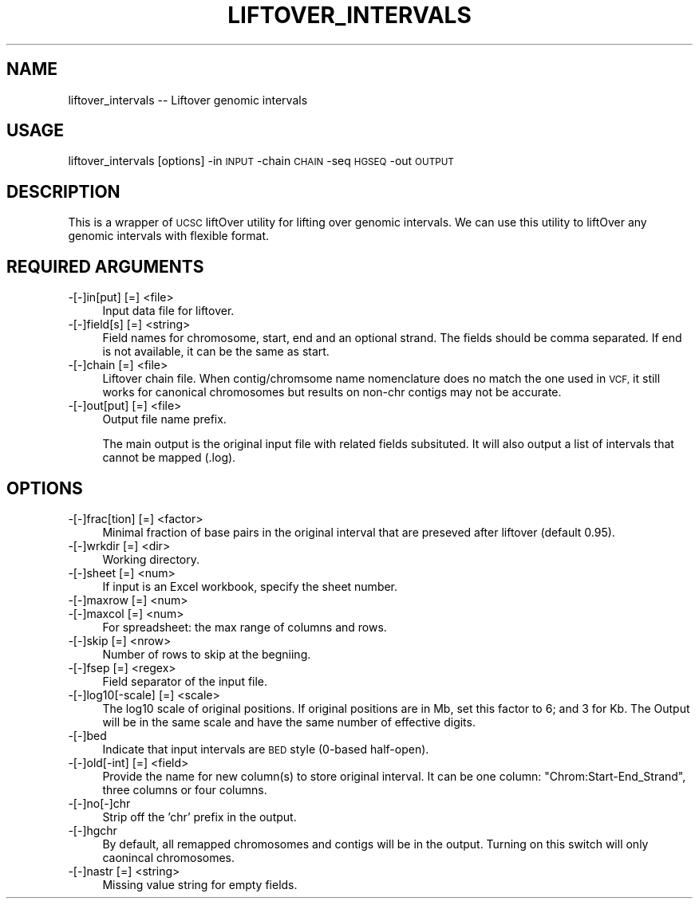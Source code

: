 .\" Automatically generated by Pod::Man 4.09 (Pod::Simple 3.35)
.\"
.\" Standard preamble:
.\" ========================================================================
.de Sp \" Vertical space (when we can't use .PP)
.if t .sp .5v
.if n .sp
..
.de Vb \" Begin verbatim text
.ft CW
.nf
.ne \\$1
..
.de Ve \" End verbatim text
.ft R
.fi
..
.\" Set up some character translations and predefined strings.  \*(-- will
.\" give an unbreakable dash, \*(PI will give pi, \*(L" will give a left
.\" double quote, and \*(R" will give a right double quote.  \*(C+ will
.\" give a nicer C++.  Capital omega is used to do unbreakable dashes and
.\" therefore won't be available.  \*(C` and \*(C' expand to `' in nroff,
.\" nothing in troff, for use with C<>.
.tr \(*W-
.ds C+ C\v'-.1v'\h'-1p'\s-2+\h'-1p'+\s0\v'.1v'\h'-1p'
.ie n \{\
.    ds -- \(*W-
.    ds PI pi
.    if (\n(.H=4u)&(1m=24u) .ds -- \(*W\h'-12u'\(*W\h'-12u'-\" diablo 10 pitch
.    if (\n(.H=4u)&(1m=20u) .ds -- \(*W\h'-12u'\(*W\h'-8u'-\"  diablo 12 pitch
.    ds L" ""
.    ds R" ""
.    ds C` ""
.    ds C' ""
'br\}
.el\{\
.    ds -- \|\(em\|
.    ds PI \(*p
.    ds L" ``
.    ds R" ''
.    ds C`
.    ds C'
'br\}
.\"
.\" Escape single quotes in literal strings from groff's Unicode transform.
.ie \n(.g .ds Aq \(aq
.el       .ds Aq '
.\"
.\" If the F register is >0, we'll generate index entries on stderr for
.\" titles (.TH), headers (.SH), subsections (.SS), items (.Ip), and index
.\" entries marked with X<> in POD.  Of course, you'll have to process the
.\" output yourself in some meaningful fashion.
.\"
.\" Avoid warning from groff about undefined register 'F'.
.de IX
..
.if !\nF .nr F 0
.if \nF>0 \{\
.    de IX
.    tm Index:\\$1\t\\n%\t"\\$2"
..
.    if !\nF==2 \{\
.        nr % 0
.        nr F 2
.    \}
.\}
.\"
.\" Accent mark definitions (@(#)ms.acc 1.5 88/02/08 SMI; from UCB 4.2).
.\" Fear.  Run.  Save yourself.  No user-serviceable parts.
.    \" fudge factors for nroff and troff
.if n \{\
.    ds #H 0
.    ds #V .8m
.    ds #F .3m
.    ds #[ \f1
.    ds #] \fP
.\}
.if t \{\
.    ds #H ((1u-(\\\\n(.fu%2u))*.13m)
.    ds #V .6m
.    ds #F 0
.    ds #[ \&
.    ds #] \&
.\}
.    \" simple accents for nroff and troff
.if n \{\
.    ds ' \&
.    ds ` \&
.    ds ^ \&
.    ds , \&
.    ds ~ ~
.    ds /
.\}
.if t \{\
.    ds ' \\k:\h'-(\\n(.wu*8/10-\*(#H)'\'\h"|\\n:u"
.    ds ` \\k:\h'-(\\n(.wu*8/10-\*(#H)'\`\h'|\\n:u'
.    ds ^ \\k:\h'-(\\n(.wu*10/11-\*(#H)'^\h'|\\n:u'
.    ds , \\k:\h'-(\\n(.wu*8/10)',\h'|\\n:u'
.    ds ~ \\k:\h'-(\\n(.wu-\*(#H-.1m)'~\h'|\\n:u'
.    ds / \\k:\h'-(\\n(.wu*8/10-\*(#H)'\z\(sl\h'|\\n:u'
.\}
.    \" troff and (daisy-wheel) nroff accents
.ds : \\k:\h'-(\\n(.wu*8/10-\*(#H+.1m+\*(#F)'\v'-\*(#V'\z.\h'.2m+\*(#F'.\h'|\\n:u'\v'\*(#V'
.ds 8 \h'\*(#H'\(*b\h'-\*(#H'
.ds o \\k:\h'-(\\n(.wu+\w'\(de'u-\*(#H)/2u'\v'-.3n'\*(#[\z\(de\v'.3n'\h'|\\n:u'\*(#]
.ds d- \h'\*(#H'\(pd\h'-\w'~'u'\v'-.25m'\f2\(hy\fP\v'.25m'\h'-\*(#H'
.ds D- D\\k:\h'-\w'D'u'\v'-.11m'\z\(hy\v'.11m'\h'|\\n:u'
.ds th \*(#[\v'.3m'\s+1I\s-1\v'-.3m'\h'-(\w'I'u*2/3)'\s-1o\s+1\*(#]
.ds Th \*(#[\s+2I\s-2\h'-\w'I'u*3/5'\v'-.3m'o\v'.3m'\*(#]
.ds ae a\h'-(\w'a'u*4/10)'e
.ds Ae A\h'-(\w'A'u*4/10)'E
.    \" corrections for vroff
.if v .ds ~ \\k:\h'-(\\n(.wu*9/10-\*(#H)'\s-2\u~\d\s+2\h'|\\n:u'
.if v .ds ^ \\k:\h'-(\\n(.wu*10/11-\*(#H)'\v'-.4m'^\v'.4m'\h'|\\n:u'
.    \" for low resolution devices (crt and lpr)
.if \n(.H>23 .if \n(.V>19 \
\{\
.    ds : e
.    ds 8 ss
.    ds o a
.    ds d- d\h'-1'\(ga
.    ds D- D\h'-1'\(hy
.    ds th \o'bp'
.    ds Th \o'LP'
.    ds ae ae
.    ds Ae AE
.\}
.rm #[ #] #H #V #F C
.\" ========================================================================
.\"
.IX Title "LIFTOVER_INTERVALS 1"
.TH LIFTOVER_INTERVALS 1 "2021-02-23" "perl v5.26.1" "User Contributed Perl Documentation"
.\" For nroff, turn off justification.  Always turn off hyphenation; it makes
.\" way too many mistakes in technical documents.
.if n .ad l
.nh
.SH "NAME"
liftover_intervals \-\- Liftover genomic intervals
.SH "USAGE"
.IX Header "USAGE"
liftover_intervals [options] \-in \s-1INPUT\s0 \-chain \s-1CHAIN\s0 \-seq \s-1HGSEQ\s0 \-out \s-1OUTPUT\s0
.SH "DESCRIPTION"
.IX Header "DESCRIPTION"
This is a wrapper of \s-1UCSC\s0 liftOver utility for lifting over genomic intervals.
We can use this utility to liftOver any genomic intervals with flexible format.
.SH "REQUIRED ARGUMENTS"
.IX Header "REQUIRED ARGUMENTS"
.IP "\-[\-]in[put] [=] <file>" 4
.IX Item "-[-]in[put] [=] <file>"
Input data file for liftover.
.IP "\-[\-]field[s] [=] <string>" 4
.IX Item "-[-]field[s] [=] <string>"
Field names for chromosome, start, end and an optional strand. The fields should be comma separated. 
If end is not available, it can be the same as start.
.IP "\-[\-]chain [=] <file>" 4
.IX Item "-[-]chain [=] <file>"
Liftover chain file. When contig/chromsome name nomenclature does no match the one used in \s-1VCF,\s0 
it still works for canonical chromosomes but results on non-chr contigs may not be accurate.
.IP "\-[\-]out[put] [=] <file>" 4
.IX Item "-[-]out[put] [=] <file>"
Output file name prefix.
.Sp
The main output is the original input file with related fields subsituted.
It will also output a list of intervals that cannot be mapped (.log).
.SH "OPTIONS"
.IX Header "OPTIONS"
.IP "\-[\-]frac[tion] [=] <factor>" 4
.IX Item "-[-]frac[tion] [=] <factor>"
Minimal fraction of base pairs in the original interval that are preseved after liftover (default 0.95).
.IP "\-[\-]wrkdir [=] <dir>" 4
.IX Item "-[-]wrkdir [=] <dir>"
Working directory.
.IP "\-[\-]sheet [=] <num>" 4
.IX Item "-[-]sheet [=] <num>"
If input is an Excel workbook, specify the sheet number.
.IP "\-[\-]maxrow [=] <num>" 4
.IX Item "-[-]maxrow [=] <num>"
.PD 0
.IP "\-[\-]maxcol [=] <num>" 4
.IX Item "-[-]maxcol [=] <num>"
.PD
For spreadsheet: the max range of columns and rows.
.IP "\-[\-]skip [=] <nrow>" 4
.IX Item "-[-]skip [=] <nrow>"
Number of rows to skip at the begniing.
.IP "\-[\-]fsep [=] <regex>" 4
.IX Item "-[-]fsep [=] <regex>"
Field separator of the input file.
.IP "\-[\-]log10[\-scale] [=] <scale>" 4
.IX Item "-[-]log10[-scale] [=] <scale>"
The log10 scale of original positions.
If original positions are in Mb, set this factor to 6; and 3 for Kb.
The Output will be in the same scale and have the same number of effective digits.
.IP "\-[\-]bed" 4
.IX Item "-[-]bed"
Indicate that input intervals are \s-1BED\s0 style (0\-based half-open).
.IP "\-[\-]old[\-int] [=] <field>" 4
.IX Item "-[-]old[-int] [=] <field>"
Provide the name for new column(s) to store original interval. 
It can be one column: \*(L"Chrom:Start\-End_Strand\*(R", three columns or four columns.
.IP "\-[\-]no[\-]chr" 4
.IX Item "-[-]no[-]chr"
Strip off the 'chr' prefix in the output.
.IP "\-[\-]hgchr" 4
.IX Item "-[-]hgchr"
By default, all remapped chromosomes and contigs will be in the output. 
Turning on this switch will only caonincal chromosomes.
.IP "\-[\-]nastr [=] <string>" 4
.IX Item "-[-]nastr [=] <string>"
Missing value string for empty fields.
